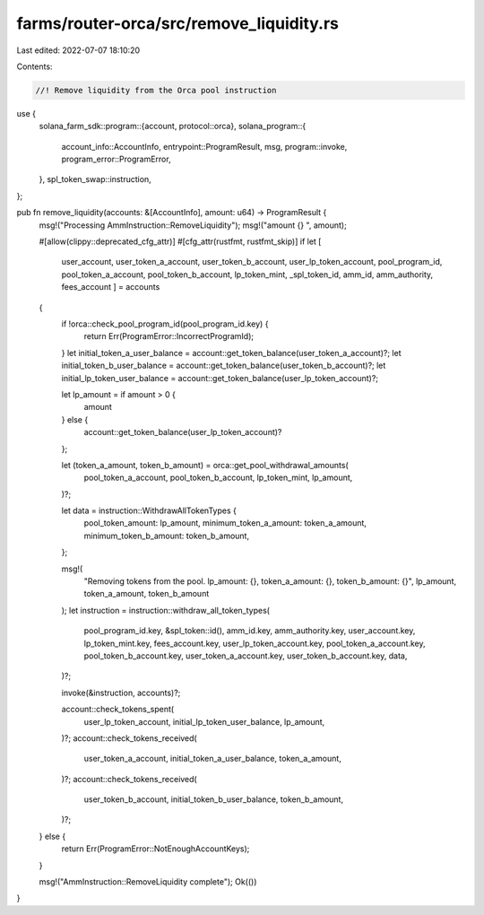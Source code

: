 farms/router-orca/src/remove_liquidity.rs
=========================================

Last edited: 2022-07-07 18:10:20

Contents:

.. code-block:: rs

    //! Remove liquidity from the Orca pool instruction

use {
    solana_farm_sdk::program::{account, protocol::orca},
    solana_program::{
        account_info::AccountInfo, entrypoint::ProgramResult, msg, program::invoke,
        program_error::ProgramError,
    },
    spl_token_swap::instruction,
};

pub fn remove_liquidity(accounts: &[AccountInfo], amount: u64) -> ProgramResult {
    msg!("Processing AmmInstruction::RemoveLiquidity");
    msg!("amount {} ", amount);

    #[allow(clippy::deprecated_cfg_attr)]
    #[cfg_attr(rustfmt, rustfmt_skip)]
    if let [
        user_account,
        user_token_a_account,
        user_token_b_account,
        user_lp_token_account,
        pool_program_id,
        pool_token_a_account,
        pool_token_b_account,
        lp_token_mint,
        _spl_token_id,
        amm_id,
        amm_authority,
        fees_account
        ] = accounts
    {
        if !orca::check_pool_program_id(pool_program_id.key) {
            return Err(ProgramError::IncorrectProgramId);
        }
        let initial_token_a_user_balance = account::get_token_balance(user_token_a_account)?;
        let initial_token_b_user_balance = account::get_token_balance(user_token_b_account)?;
        let initial_lp_token_user_balance = account::get_token_balance(user_lp_token_account)?;

        let lp_amount = if amount > 0 {
            amount
        } else {
            account::get_token_balance(user_lp_token_account)?
        };

        let (token_a_amount, token_b_amount) = orca::get_pool_withdrawal_amounts(
            pool_token_a_account,
            pool_token_b_account,
            lp_token_mint,
            lp_amount,
        )?;

        let data = instruction::WithdrawAllTokenTypes {
            pool_token_amount: lp_amount,
            minimum_token_a_amount: token_a_amount,
            minimum_token_b_amount: token_b_amount,
        };

        msg!(
            "Removing tokens from the pool. lp_amount: {}, token_a_amount: {}, token_b_amount: {}",
            lp_amount,
            token_a_amount,
            token_b_amount
        );
        let instruction = instruction::withdraw_all_token_types(
            pool_program_id.key,
            &spl_token::id(),
            amm_id.key,
            amm_authority.key,
            user_account.key,
            lp_token_mint.key,
            fees_account.key,
            user_lp_token_account.key,
            pool_token_a_account.key,
            pool_token_b_account.key,
            user_token_a_account.key,
            user_token_b_account.key,
            data,
        )?;

        invoke(&instruction, accounts)?;

        account::check_tokens_spent(
            user_lp_token_account,
            initial_lp_token_user_balance,
            lp_amount,
        )?;
        account::check_tokens_received(
            user_token_a_account,
            initial_token_a_user_balance,
            token_a_amount,
        )?;
        account::check_tokens_received(
            user_token_b_account,
            initial_token_b_user_balance,
            token_b_amount,
        )?;
    } else {
        return Err(ProgramError::NotEnoughAccountKeys);
    }

    msg!("AmmInstruction::RemoveLiquidity complete");
    Ok(())
}


